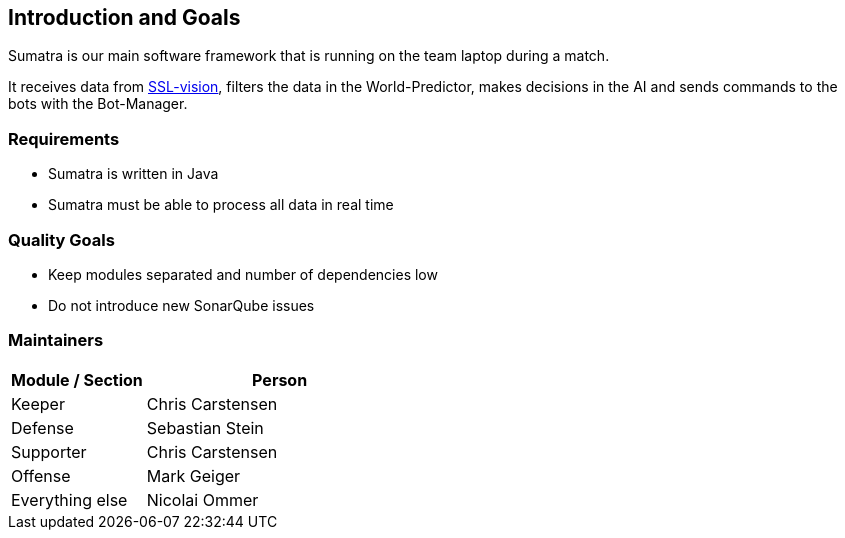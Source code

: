:imagesdir: ../images

[[section-introduction-and-goals]]
== Introduction and Goals

Sumatra is our main software framework that is running on the team laptop during a match.

It receives data from https://github.com/RoboCup-SSL/ssl-vision[SSL-vision], filters the data in the World-Predictor, makes decisions in the AI and sends commands to the bots with the Bot-Manager.

=== Requirements

* Sumatra is written in Java
* Sumatra must be able to process all data in real time

=== Quality Goals

* Keep modules separated and number of dependencies low
* Do not introduce new SonarQube issues

=== Maintainers

[options="header",cols="1,2"]
|===
| Module / Section | Person
| Keeper | Chris Carstensen
| Defense | Sebastian Stein
| Supporter | Chris Carstensen
| Offense | Mark Geiger
| Everything else |  Nicolai Ommer
|===
